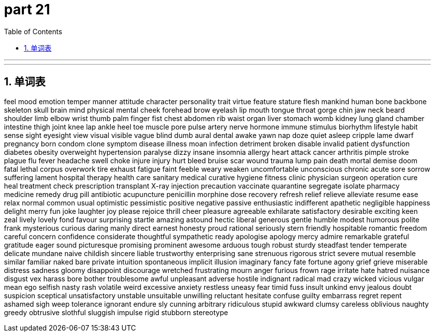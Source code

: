 = part 21
:toc: left
:toclevels: 3
:sectnums:
:stylesheet: myAdocCss.css


'''


'''

== 单词表

feel
mood
emotion
temper
manner
attitude
character
personality
trait
virtue
feature
stature
flesh
mankind
human
bone
backbone
skeleton
skull
brain
mind
physical
mental
cheek
forehead
brow
eyelash
lip
mouth
tongue
throat
gorge
chin
jaw
neck
beard
shoulder
limb
elbow
wrist
thumb
palm
finger
fist
chest
abdomen
rib
waist
organ
liver
stomach
womb
kidney
lung
gland
chamber
intestine
thigh
joint
knee
lap
ankle
heel
toe
muscle
pore
pulse
artery
nerve
hormone
immune
stimulus
biorhythm
lifestyle
habit
sense
sight
eyesight
view
visual
visible
vague
blind
dumb
aural
dental
awake
yawn
nap
doze
quiet
asleep
cripple
lame
dwarf
pregnancy
born
condom
clone
symptom
disease
illness
moan
infection
detriment
broken
disable
invalid
patient
dysfunction
diabetes
obesity
overweight
hypertension
paralyse
dizzy
insane
insomnia
allergy
heart attack
cancer
arthritis
pimple
stroke
plague
flu
fever
headache
swell
choke
injure
injury
hurt
bleed
bruise
scar
wound
trauma
lump
pain
death
mortal
demise
doom
fatal
lethal
corpus
overwork
tire
exhaust
fatigue
faint
feeble
weary
weaken
uncomfortable
unconscious
chronic
acute
sore
sorrow
suffering
lament
hospital
therapy
health care
sanitary
medical
curative
hygiene
fitness
clinic
physician
surgeon
operation
cure
heal
treatment
check
prescription
transplant
X-ray
injection
precaution
vaccinate
quarantine
segregate
isolate
pharmacy
medicine
remedy
drug
pill
antibiotic
acupuncture
penicillin
morphine
dose
recovery
refresh
relief
relieve
alleviate
resume
ease
relax
normal
common
usual
optimistic
pessimistic
positive
negative
passive
enthusiastic
indifferent
apathetic
negligible
happiness
delight
merry
fun
joke
laughter
joy
please
rejoice
thrill
cheer
pleasure
agreeable
exhilarate
satisfactory
desirable
exciting
keen
zeal
lively
lovely
fond
favour
surprising
startle
amazing
astound
hectic
liberal
generous
gentle
humble
modest
humorous
polite
frank
mysterious
curious
daring
manly
direct
earnest
honesty
proud
rational
seriously
stern
friendly
hospitable
romantic
freedom
careful
concern
confidence
considerate
thoughtful
sympathetic
ready
apologise
apology
mercy
admire
remarkable
grateful
gratitude
eager
sound
picturesque
promising
prominent
awesome
arduous
tough
robust
sturdy
steadfast
tender
temperate
delicate
mundane
naive
childish
sincere
liable
trustworthy
enterprising
sane
strenuous
rigorous
strict
severe
mutual
resemble
similar
familiar
naked
bare
private
intuition
spontaneous
implicit
illusion
imaginary
fancy
fate
fortune
agony
grief
grieve
miserable
distress
sadness
gloomy
disappoint
discourage
wretched
frustrating
mourn
anger
furious
frown
rage
irritate
hate
hatred
nuisance
disgust
vex
harass
bore
bother
troublesome
awful
unpleasant
adverse
hostile
indignant
radical
mad
crazy
wicked
vicious
vulgar
mean
ego
selfish
nasty
rash
volatile
weird
excessive
anxiety
restless
uneasy
fear
timid
fuss
insult
unkind
envy
jealous
doubt
suspicion
sceptical
unsatisfactory
unstable
unsuitable
unwilling
reluctant
hesitate
confuse
guilty
embarrass
regret
repent
ashamed
sigh
weep
tolerance
ignorant
endure
sly
cunning
arbitrary
ridiculous
stupid
awkward
clumsy
careless
oblivious
naughty
greedy
obtrusive
slothful
sluggish
impulse
rigid
stubborn
stereotype
